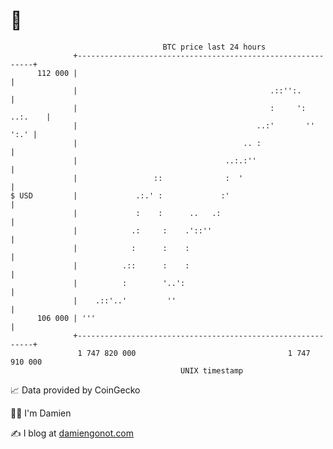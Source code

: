 * 👋

#+begin_example
                                     BTC price last 24 hours                    
                 +------------------------------------------------------------+ 
         112 000 |                                                            | 
                 |                                           .::'':.          | 
                 |                                           :     ': ..:.    | 
                 |                                        ..:'       ''  ':.' | 
                 |                                     .. :                   | 
                 |                                 ..:.:''                    | 
                 |                 ::              :  '                       | 
   $ USD         |             .:.' :             :'                          | 
                 |             :    :      ..   .:                            | 
                 |            .:     :    .'::''                              | 
                 |            :      :    :                                   | 
                 |          .::      :    :                                   | 
                 |          :        '..':                                    | 
                 |    .::'..'         ''                                      | 
         106 000 | '''                                                        | 
                 +------------------------------------------------------------+ 
                  1 747 820 000                                  1 747 910 000  
                                         UNIX timestamp                         
#+end_example
📈 Data provided by CoinGecko

🧑‍💻 I'm Damien

✍️ I blog at [[https://www.damiengonot.com][damiengonot.com]]
